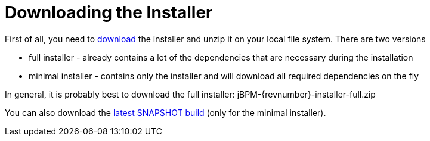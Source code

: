 
= Downloading the Installer

First of all, you need to https://jbpm.org/download/download.html[download] the
installer and unzip it on your local file system. There are two versions

* full installer - already contains a lot of the dependencies that are necessary during the installation
* minimal installer - contains only the installer and will download all required dependencies on the fly

In general, it is probably best to download the full installer: jBPM-{revnumber}-installer-full.zip

You can also download the https://repository.jboss.org/nexus/service/local/artifact/maven/redirect?r=central&g=org.jbpm&a=jbpm-distribution&v=LATEST&e=zip&c=installer[latest SNAPSHOT build] (only for the minimal installer).



